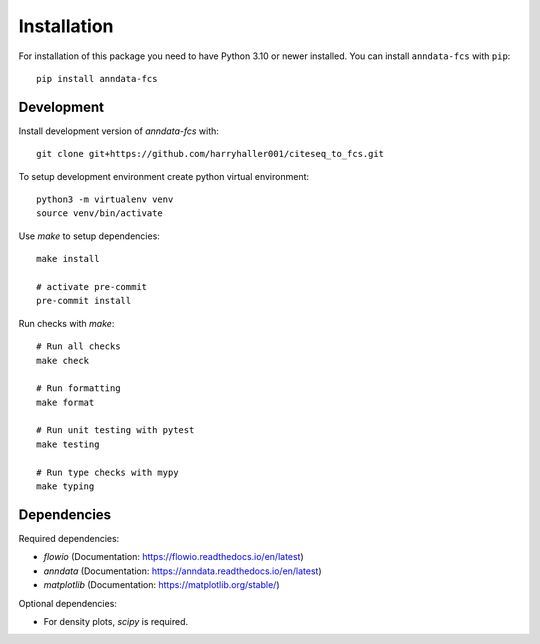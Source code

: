 
.. Licensed under the MIT License
.. _install:


============
Installation
============

.. highlight:: console
.. _setuptools: https://pypi.org/project/setuptools/


For installation of this package you need to have Python 3.10 or newer installed. You can install ``anndata-fcs`` with ``pip``::

    pip install anndata-fcs


Development
-----------

Install development version of `anndata-fcs` with::

    git clone git+https://github.com/harryhaller001/citeseq_to_fcs.git


To setup development environment create python virtual environment::

    python3 -m virtualenv venv
    source venv/bin/activate


Use `make` to setup dependencies::

    make install

    # activate pre-commit
    pre-commit install


Run checks with `make`::

    # Run all checks
    make check

    # Run formatting
    make format

    # Run unit testing with pytest
    make testing

    # Run type checks with mypy
    make typing


Dependencies
------------

Required dependencies:

- `flowio` (Documentation: https://flowio.readthedocs.io/en/latest)
- `anndata` (Documentation: https://anndata.readthedocs.io/en/latest)
- `matplotlib` (Documentation: https://matplotlib.org/stable/)

Optional dependencies:

- For density plots, `scipy` is required.
